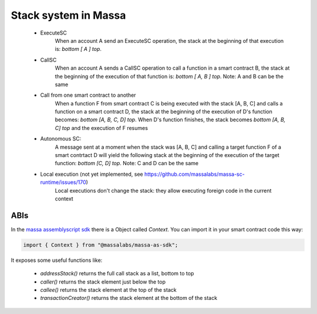 Stack system in Massa
=====================

  * ExecuteSC
      When an account A send an ExecuteSC operation, the stack at the beginning
      of that execution is:
      `bottom [ A ] top`.

  * CallSC
      When an account A sends a CallSC operation to call a function in a smart
      contract B, the stack at the beginning of the execution of that function
      is:
      `bottom [ A, B ] top`.
      Note: A and B can be the same

  * Call from one smart contract to another
      When a function F from smart contract C is being executed with the stack
      [A, B, C] and calls a function on a smart contract D, the stack at the
      beginning of the execution of D's function becomes:
      `bottom [A, B, C, D] top`.
      When D's function finishes, the stack becomes
      `bottom [A, B, C] top`
      and the execution of F resumes

  * Autonomous SC:
      A message sent at a moment when the stack was [A, B, C] and calling a
      target function F of a smart contrtact D will yield the following stack
      at the beginning of the execution of the target function:
      `bottom [C, D] top`.
      Note: C and D can be the same

  * Local execution (not yet implemented, see https://github.com/massalabs/massa-sc-runtime/issues/170)
      Local executions don't change the stack: they allow executing foreign code
      in the current context

ABIs
----

In the `massa assemblyscript sdk <https://github.com/massalabs/massa-as-sdk/>`_
there is a Object called `Context`. You can import it in your smart contract code this way:

.. code-block::

        import { Context } from "@massalabs/massa-as-sdk";

It exposes some useful functions like:

  * `addressStack()` returns the full call stack as a list, bottom to top
  * `caller()` returns the stack element just below the top
  * `callee()` returns the stack element at the top of the stack
  * `transactionCreator()` returns the stack element at the bottom of the stack
